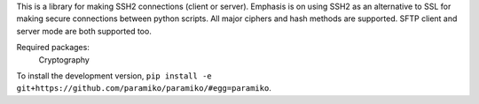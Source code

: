 
This is a library for making SSH2 connections (client or server).
Emphasis is on using SSH2 as an alternative to SSL for making secure
connections between python scripts.  All major ciphers and hash methods
are supported.  SFTP client and server mode are both supported too.

Required packages:
    Cryptography

To install the development version, ``pip install -e
git+https://github.com/paramiko/paramiko/#egg=paramiko``.


